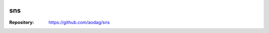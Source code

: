 .. -*- coding:utf-8 -*-

.. image:: https://drone.io/bitbucket.org/aodag/sns/status.png
   :target: https://drone.io/bitbucket.org/aodag/sns

======
sns
======

:Repository: https://github.com/aodag/sns
